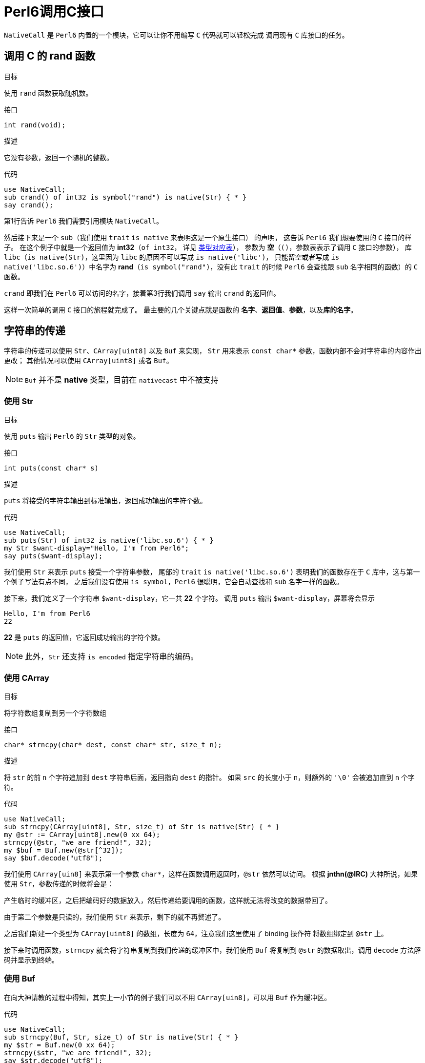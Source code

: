 = Perl6调用C接口
:toc-title: contents
:showtitle:
:page-navtitle: Perl6调用C接口
:page-excerpt: 使用内建支持的 NativeCall，Perl 6 可以轻松的调用 C 接口
:page-root: ../../../
:coderay-linenums-mode: table
:toc: macro

`NativeCall` 是 `Perl6` 内置的一个模块，它可以让你不用编写 `C` 代码就可以轻松完成
调用现有 `C` 库接口的任务。

== 调用 C 的 rand 函数

.目标
使用 `rand` 函数获取随机数。

.接口
`int rand(void);`

.描述
它没有参数，返回一个随机的整数。

.代码
[source,perl6,linenums]
--------------------
use NativeCall;
sub crand() of int32 is symbol("rand") is native(Str) { * }
say crand();
--------------------

第1行告诉 `Perl6` 我们需要引用模块 `NativeCall`。

然后接下来是一个 `sub`（我们使用 `trait` `is native` 来表明这是一个原生接口） 的声明，
这告诉 `Perl6` 我们想要使用的 `C` 接口的样子。
在这个例子中就是一个返回值为 **int32**（`of int32`，
详见 https://docs.perl6.org/language/nativecall#Passing_and_Returning_Values[类型对应表]），
参数为 **空**（`()`，参数表表示了调用 `C` 接口的参数），
库 `libc`（`is native(Str)`，这里因为 `libc` 的原因不可以写成 `is native('libc')`，
只能留空或者写成 `is native('libc.so.6')`）中名字为 **rand**（`is symbol("rand")`，没有此 `trait` 的时候
`Perl6` 会查找跟 `sub` 名字相同的函数）的 `C` 函数。

`crand` 即我们在 `Perl6` 可以访问的名字，接着第3行我们调用 `say` 输出 `crand` 的返回值。

这样一次简单的调用 `C` 接口的旅程就完成了。
最主要的几个关键点就是函数的 **名字**、**返回值**、**参数**，以及**库的名字**。

== 字符串的传递

字符串的传递可以使用 `Str`、`CArray[uint8]` 以及 `Buf` 来实现，
`Str` 用来表示 `const char*` 参数，函数内部不会对字符串的内容作出更改；
其他情况可以使用 `CArray[uint8]` 或者 `Buf`。

NOTE: `Buf` 并不是 **native** 类型，目前在 `nativecast` 中不被支持

=== 使用 Str

.目标
使用 `puts` 输出 `Perl6` 的 `Str` 类型的对象。

.接口
`int puts(const char* s)`

.描述
`puts` 将接受的字符串输出到标准输出，返回成功输出的字符个数。

.代码
[source,perl6,linenums]
-----------------------
use NativeCall;
sub puts(Str) of int32 is native('libc.so.6') { * }
my Str $want-display="Hello, I'm from Perl6";
say puts($want-display);
-----------------------

我们使用 `Str` 来表示 `puts` 接受一个字符串参数，
尾部的 `trait` `is native('libc.so.6')` 表明我们的函数存在于 `C` 库中，这与第一个例子写法有点不同，
之后我们没有使用 `is symbol`，`Perl6` 很聪明，它会自动查找和 `sub` 名字一样的函数。

接下来，我们定义了一个字符串 `$want-display`，它一共 **22** 个字符。
调用 `puts` 输出 `$want-display`，屏幕将会显示

    Hello, I'm from Perl6
    22

**22** 是 `puts` 的返回值，它返回成功输出的字符个数。

NOTE: 此外，`Str` 还支持 `is encoded` 指定字符串的编码。

=== 使用 CArray

.目标
将字符数组复制到另一个字符数组

.接口
`char* strncpy(char* dest, const char* str, size_t n);`

.描述
将 `str` 的前 `n` 个字符追加到 `dest` 字符串后面，返回指向 `dest` 的指针。
如果 `src` 的长度小于 `n`，则额外的 `'\0'` 会被追加直到 `n` 个字符。

.代码
[source,perl6,linenums]
------------------------
use NativeCall;
sub strncpy(CArray[uint8], Str, size_t) of Str is native(Str) { * }
my @str := CArray[uint8].new(0 xx 64);
strncpy(@str, "we are friend!", 32);
my $buf = Buf.new(@str[^32]);
say $buf.decode("utf8");
------------------------

我们使用 `CArray[uin8]` 来表示第一个参数 `char*`，这样在函数调用返回时，`@str` 依然可以访问。
根据 **jnthn(@IRC)** 大神所说，如果使用 `Str`，参数传递的时候将会是：

产生临时的缓冲区，之后把编码好的数据放入，然后传递给要调用的函数，这样就无法将改变的数据带回了。

由于第二个参数是只读的，我们使用 `Str` 来表示，剩下的就不再赘述了。

之后我们新建一个类型为 `CArray[uint8]` 的数组，长度为 `64`，注意我们这里使用了 binding 操作符
将数组绑定到 `@str` 上。

接下来时调用函数，`strncpy` 就会将字符串复制到我们传递的缓冲区中，我们使用 `Buf` 将复制到 `@str`
的数据取出，调用 `decode` 方法解码并显示到终端。

=== 使用 Buf

在向大神请教的过程中得知，其实上一小节的例子我们可以不用 `CArray[uin8]`，可以用 `Buf` 作为缓冲区。

.代码
[source,perl6,linenums]
------------------------
use NativeCall;
sub strncpy(Buf, Str, size_t) of Str is native(Str) { * }
my $str = Buf.new(0 xx 64);
strncpy($str, "we are friend!", 32);
say $str.decode("utf8");
------------------------

可以看到使用 `Buf` 或者 `Blob` 比较简单，示例的输出结果不变。

== 指针的使用

当需要传递指针时，`Perl6` 提供了 `Pointer` 以及 `trait` `is rw`。

=== 指针作为参数

==== 使用 `trait` `is rw`

.目标
使用 `time` 函数获取当前的 `POSIX` 时间。

NOTE: 一般来说 `time_t` 就是 `long`，所以在这里我们使用 `long` 来演示。

.接口
`time_t time(time_t *tloc);`

.代码
[source,perl6,linenums]
------------------
use NativeCall;
sub time(long is rw) of long is native(Str) { * }
say time(my long $null);
my long $l .= new;
say time($l);
say $l;
------------------
`time` 的参数我们使用 `long is rw` 来表示 `C` 接口的参数是 `long` 的指针，并且
我们使用类型对象 `$null` 来表示 `NULL`，也可以使用 `new` 创建 `long` 类型实例，
传递给 `time` 函数。

因为这里执行的时间很短，输出大致像这样：

    1501953598
    1501953598
    1501953598

==== 使用 CArray

.目标
使用 `rand_r` 函数获取一个随机值，它接受一个 `int*` 的参数，并且它会在 `seedp` 指向的
内存里存储随机的状态，即 `rand_r` 会修改参数指向的值，我们需要保证传递的参数的生命周期在函数
调用结束后依然有效，在这里我们使用 `CArray`。

.接口
`int rand_r(unsigned int *seedp);`

.代码
[source,perl6,linenums]
------------------
use NativeCall;
sub rand_r(CArray[uint32]) of int32 is native(Str) { * }
my @u := CArray[uint32].new;
@u[0] = 55;
for ^5 {
    say "CURRENT => ", @u[0], " CALL-RET[", rand_r(@u), "] AFTER => ", @u[0];
}
------------------
这里使用的参数类型为 `CArray[uint32]`，`CArray` 是一个支持类型参数的 `role`。

定义变量 `@u` 并调用 `rand_r` 之后输出大约是这样：

    CURRENT => 55 CALL-RET[431173127] AFTER => 1107800770
    CURRENT => 1107800770 CALL-RET[480593526] AFTER => 1182139145
    CURRENT => 1182139145 CALL-RET[1915167251] AFTER => 504621372
    CURRENT => 504621372 CALL-RET[2132881580] AFTER => 1823219531
    CURRENT => 1823219531 CALL-RET[1564670800] AFTER => -1420796954

==== 使用 Buf[::T]

正如 `Buf` 可以替代 `CArray[uint8]` 一样，`Buf[uint32]` 可以替代 `CArray[uint32]` 作为缓冲区。

.代码2
[source,perl6,linenums]
------------------
use NativeCall;
sub rand_r(Buf[uint32]) of int32 is native(Str) { * }
my $buf = Buf[uint32].new(<55>);
for ^5 {
    say "CURRENT => ", $buf[0], " CALL-RET[", rand_r($buf), "] AFTER => ", $buf[0];
}
------------------

输出结果和上一小节相同。


=== 使用 Pointer

.目标

使用 C 语言的内存管理函数来完成内存的申请与释放。

.接口

`void *malloc(size_t size);`

`void free(void *ptr);`

`int printf(const char*, ...);`

.代码
[source,perl6,linenums]
------------------
use NativeCall;
sub malloc(size_t) of Pointer is native(Str) { * }
sub free(Pointer) is native(Str) { * }
sub printf(Str, int32, int32, CArray[int32], Pointer) of int32 is native(Str) { * }
my Pointer $ptr = malloc(4);
my CArray[int32] $buf = nativecast(CArray[int32], $ptr);
my Pointer[int32] $pint = nativecast(Pointer[int32], $ptr);
$buf[0] = int32.new(64);
my Str $format = 'value = %d <-> %d @ %p <-> %p' ~ "\n";
printf($format, $buf[0], $pint.deref, $buf, $ptr);
free($ptr);
------------------

这里 `free` 的参数以及 `printf` 的第五个参数使用了 `Pointer` 表示 `void*` 类型的指针。
`printf` 是一个可变参数的函数（目前没看到 `NativeCall` 如何处理可变参数），
这里显式的设定了它的参数。
我们使用 `malloc` 分配了一块 `int32` 大小的内存，`malloc` 的返回值 - 内存地址 - 存储
在 `$ptr` 里，之后使用 `nativecast` 将 `$ptr` 分别转换为 `CArray[int32]` 以及 `Pointer[int32]`
类型，然后存储了一个 `int32` 的值 **64**，
之后打印出 `$buf`、 `$ptr`、 `$pint` 内存存储的值以及内存的地址。


=== 指针作为对象

=== 函数指针

== 数组

== 结构

== 函数作为参数

== 全局变量

== 库路径以及名字

=== 标准库
